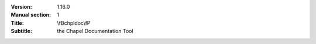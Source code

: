 
:Version: 1.16.0
:Manual section: 1
:Title: \\fBchpldoc\\fP
:Subtitle: the Chapel Documentation Tool

